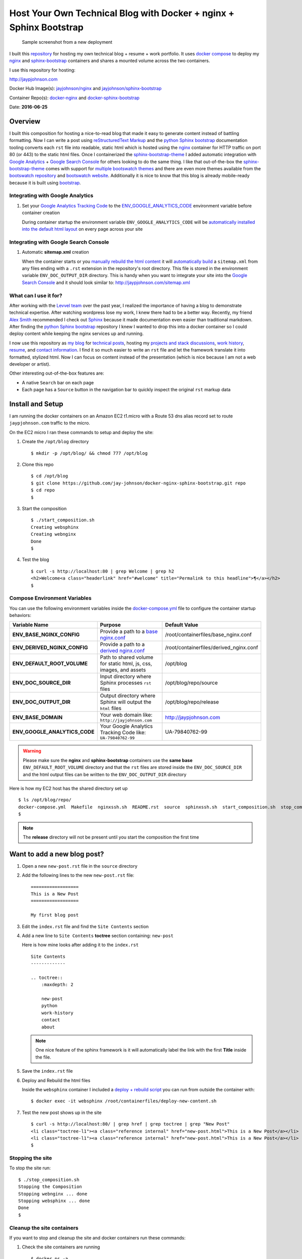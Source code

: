 ===================================================================
Host Your Own Technical Blog with Docker + nginx + Sphinx Bootstrap
===================================================================

.. figure:: http://jaypjohnson.com/_images/image_homepagesample.png

   Sample screenshot from a new deployment

I built this repository_ for hosting my own technical blog + resume + work portfolio. It uses `docker compose`_ to deploy my nginx_ and sphinx-bootstrap_ containers and shares a mounted volume across the two containers. 

I use this repository for hosting:

http://jaypjohnson.com

Docker Hub Image(s): `jayjohnson/nginx`_ and `jayjohnson/sphinx-bootstrap`_

Container Repo(s): docker-nginx_ and docker-sphinx-bootstrap_ 

Date: **2016-06-25**

.. role:: bash(code)
      :language: bash

Overview
--------

I built this composition for hosting a nice-to-read blog that made it easy to generate content instead of battling formatting. Now I can write a post using `reStructuredText Markup`_ and the `python Sphinx bootstrap`_ documentation tooling converts each ``rst`` file into readable, static html which is hosted using the nginx_ container for HTTP traffic on port 80 (or 443) to the static html files. Once I containerized the sphinx-bootstrap-theme_ I added automatic integration with `Google Analytics`_ + `Google Search Console`_ for others looking to do the same thing. I like that out-of-the-box the sphinx-bootstrap-theme_ comes with support for `multiple bootswatch themes`_ and there are even more themes available from the `bootswatch repository`_ and `bootswatch website`_. Additionally it is nice to know that this blog is already mobile-ready because it is built using `bootstrap`_.

Integrating with Google Analytics
~~~~~~~~~~~~~~~~~~~~~~~~~~~~~~~~~

1. Set your `Google Analytics Tracking Code`_ to the ENV_GOOGLE_ANALYTICS_CODE_ environment variable before container creation

   During container startup the environment variable ``ENV_GOOGLE_ANALYTICS_CODE`` will be `automatically installed into the default html layout`_ on every page across your site

Integrating with Google Search Console
~~~~~~~~~~~~~~~~~~~~~~~~~~~~~~~~~~~~~~

1. Automatic **sitemap.xml** creation

   When the container starts or you `manually rebuild the html content`_ it will `automatically build`_ a ``sitemap.xml`` from any files ending with a ``.rst`` extension in the repository's root directory. This file is stored in the environment variable ``ENV_DOC_OUTPUT_DIR`` directory. This is handy when you want to integrate your site into the `Google Search Console`_ and it should look similar to: http://jaypjohnson.com/sitemap.xml

What can I use it for?
~~~~~~~~~~~~~~~~~~~~~~

After working with the `Levvel team`_ over the past year, I realized the importance of having a blog to demonstrate technical expertise. After watching wordpress lose my work, I knew there had to be a better way. Recently, my friend `Alex Smith`_ recommended I check out `Sphinx`_ because it made documentation even easier than traditional markdown. After finding the `python Sphinx bootstrap`_ repository I knew I wanted to drop this into a docker container so I could deploy content while keeping the nginx services up and running.

I now use this repository as `my blog`_ for `technical posts`_, hosting my `projects and stack discussions`_, `work history`_, resume_, and `contact information`_. I find it so much easier to write an ``rst`` file and let the framework translate it into formatted, stylized html. Now I can focus on content instead of the presentation (which is nice because I am not a web developer or artist). 

Other interesting out-of-the-box features are:

* A native ``Search`` bar on each page
* Each page has a ``Source`` button in the navigation bar to quickly inspect the original ``rst`` markup data 

.. _docker compose: https://docs.docker.com/compose/
.. _Google Analytics: https://analytics.google.com/
.. _Google Search Console: https://www.google.com/webmasters/tools/
.. _Levvel team: http://levvel.io
.. _Alex Smith: https://github.com/ajsmith
.. _Sphinx: http://www.sphinx-doc.org/en/stable/
.. _reStructuredText Markup: http://docutils.sourceforge.net/docs/ref/rst/restructuredtext.html
.. _python Sphinx bootstrap: https://github.com/ryan-roemer/sphinx-bootstrap-theme
.. _sphinx-bootstrap-theme: https://github.com/ryan-roemer/sphinx-bootstrap-theme
.. _multiple bootswatch themes: https://github.com/ryan-roemer/sphinx-bootstrap-theme/blob/bfb28af310ad5082fae01dc1ff08dab6ab3fa410/demo/source/conf.py#L146-L150
.. _bootswatch website: http://bootswatch.com/
.. _bootswatch repository: https://github.com/thomaspark/bootswatch
.. _bootstrap: http://getbootstrap.com/
.. _Google Analytics Tracking Code: https://support.google.com/analytics/answer/1008080?hl=en
.. _ENV_GOOGLE_ANALYTICS_CODE: https://github.com/jay-johnson/docker-nginx-sphinx-bootstrap/blob/db0f1f944918a0c8a0e1c2c6593cde6f01a173f1/docker-compose.yml#L24
.. _automatically installed into the default html layout: https://github.com/jay-johnson/docker-sphinx-bootstrap/blob/2a752b96a7bcd378dbb207da1922c2e8997dc7ae/containerfiles/start-container.sh#L13-L14
.. _manually rebuild the html content: https://github.com/jay-johnson/docker-sphinx-bootstrap/blob/2a752b96a7bcd378dbb207da1922c2e8997dc7ae/containerfiles/start-container.sh#L16-17
.. _automatically build: https://github.com/jay-johnson/docker-sphinx-bootstrap/blob/2a752b96a7bcd378dbb207da1922c2e8997dc7ae/containerfiles/start-container.sh#L21-L41
.. _my blog: http://jaypjohnson.com
.. _technical posts : http://jaypjohnson.com/2016-06-24-configurable-docker-nginx.html
.. _projects and stack discussions: http://jaypjohnson.com/redis.html
.. _resume: http://jaypjohnson.com/_downloads/JayJohnson-Resume.pdf
.. _work history : http://jaypjohnson.com/work_history.html
.. _contact information: http://jaypjohnson.com/contact.html
.. _repository: https://github.com/jay-johnson/docker-nginx-sphinx-bootstrap
.. _nginx : https://hub.docker.com/r/jayjohnson/nginx/
.. _sphinx-bootstrap : https://hub.docker.com/r/jayjohnson/sphinx-bootstrap
.. _jayjohnson/nginx : https://hub.docker.com/r/jayjohnson/nginx/
.. _jayjohnson/sphinx-bootstrap : https://hub.docker.com/r/jayjohnson/sphinx-bootstrap
.. _start_container.sh: https://github.com/jay-johnson/docker-nginx/blob/master/containerfiles/start-container.sh
.. _base nginx.conf : https://github.com/jay-johnson/docker-nginx/blob/master/containerfiles/base_nginx.conf
.. _derived nginx.conf : https://github.com/jay-johnson/docker-nginx/blob/master/containerfiles/derived_nginx.conf
.. _properties.sh : https://github.com/jay-johnson/docker-nginx/blob/master/properties.sh
.. _docker-compose.yml: https://github.com/jay-johnson/docker-nginx-sphinx-bootstrap/blob/master/docker-compose.yml
.. _docker-sphinx-bootstrap: https://github.com/jay-johnson/docker-sphinx-bootstrap
.. _docker-nginx: https://github.com/jay-johnson/docker-nginx
.. _deploy + rebuild script: https://github.com/jay-johnson/docker-sphinx-bootstrap/blob/2a752b96a7bcd378dbb207da1922c2e8997dc7ae/containerfiles/deploy-new-content.sh


Install and Setup
-----------------

I am running the docker containers on an Amazon EC2 t1.micro with a Route 53 dns alias record set to route ``jaypjohnson.com`` traffic to the micro.

On the EC2 micro I ran these commands to setup and deploy the site:

#. Create the ``/opt/blog`` directory

   ::

       $ mkdir -p /opt/blog/ && chmod 777 /opt/blog

#. Clone this repo

   ::

       $ cd /opt/blog
       $ git clone https://github.com/jay-johnson/docker-nginx-sphinx-bootstrap.git repo 
       $ cd repo
       $

#. Start the composition

   ::

       $ ./start_composition.sh
       Creating websphinx
       Creating webnginx
       Done
       $

#. Test the blog

   ::

       $ curl -s http://localhost:80 | grep Welcome | grep h2
       <h2>Welcome<a class="headerlink" href="#welcome" title="Permalink to this headline">¶</a></h2>
       $

Compose Environment Variables
~~~~~~~~~~~~~~~~~~~~~~~~~~~~~

You can use the following environment variables inside the docker-compose.yml_ file to configure the container startup behaviors:

+----------------------------------------+--------------------------------------------------------------------+-------------------------------------------------------------+ 
| Variable Name                          | Purpose                                                            | Default Value                                               | 
+========================================+====================================================================+=============================================================+ 
| **ENV_BASE_NGINX_CONFIG**              | Provide a path to a `base nginx.conf`_                             | /root/containerfiles/base_nginx.conf                        | 
+----------------------------------------+--------------------------------------------------------------------+-------------------------------------------------------------+ 
| **ENV_DERIVED_NGINX_CONFIG**           | Provide a path to a `derived nginx.conf`_                          | /root/containerfiles/derived_nginx.conf                     | 
+----------------------------------------+--------------------------------------------------------------------+-------------------------------------------------------------+ 
| **ENV_DEFAULT_ROOT_VOLUME**            | Path to shared volume for static html, js, css, images, and assets | /opt/blog                                                   | 
+----------------------------------------+--------------------------------------------------------------------+-------------------------------------------------------------+ 
| **ENV_DOC_SOURCE_DIR**                 | Input directory where Sphinx processes ``rst`` files               | /opt/blog/repo/source                                       | 
+----------------------------------------+--------------------------------------------------------------------+-------------------------------------------------------------+ 
| **ENV_DOC_OUTPUT_DIR**                 | Output directory where Sphinx will output the ``html`` files       | /opt/blog/repo/release                                      | 
+----------------------------------------+--------------------------------------------------------------------+-------------------------------------------------------------+ 
| **ENV_BASE_DOMAIN**                    | Your web domain like: ``http://jayjohnson.com``                    | http://jaypjohnson.com                                      | 
+----------------------------------------+--------------------------------------------------------------------+-------------------------------------------------------------+ 
| **ENV_GOOGLE_ANALYTICS_CODE**          | Your Google Analytics Tracking Code like: ``UA-79840762-99``       | UA-79840762-99                                              | 
+----------------------------------------+--------------------------------------------------------------------+-------------------------------------------------------------+ 

.. warning:: Please make sure the **nginx** and **sphinx-bootstrap** containers use the **same base** ``ENV_DEFAULT_ROOT_VOLUME`` directory and that the ``rst`` files are stored inside the ``ENV_DOC_SOURCE_DIR`` and the html output files can be written to the ``ENV_DOC_OUTPUT_DIR`` directory


Here is how my EC2 host has the shared directory set up

::

   $ ls /opt/blog/repo/
   docker-compose.yml  Makefile  nginxssh.sh  README.rst  source  sphinxssh.sh  start_composition.sh  stop_composition.sh
   $

.. note:: The **release** directory will not be present until you start the composition the first time


Want to add a new blog post?
----------------------------

#. Open a new ``new-post.rst`` file in the ``source`` directory

#. Add the following lines to the new ``new-post.rst`` file:

   ::

       ==================
       This is a New Post
       ==================
   
       My first blog post


#. Edit the ``index.rst`` file and find the ``Site Contents`` section

#. Add a new line to ``Site Contents`` **toctree** section containing: ``new-post`` 

   Here is how mine looks after adding it to the ``index.rst``

   ::

       Site Contents
       -------------
   
       .. toctree::
           :maxdepth: 2
   
           new-post
           python
           work-history
           contact
           about


   .. note:: One nice feature of the sphinx framework is it will automatically label the link with the first **Title** inside the file.

#. Save the ``index.rst`` file

#. Deploy and Rebuild the html files

   Inside the ``websphinx`` container I included a `deploy + rebuild script`_ you can run from outside the container with:

   ::

       $ docker exec -it websphinx /root/containerfiles/deploy-new-content.sh

#. Test the new post shows up in the site

   ::

       $ curl -s http://localhost:80/ | grep href | grep toctree | grep "New Post"
       <li class="toctree-l1"><a class="reference internal" href="new-post.html">This is a New Post</a></li>
       <li class="toctree-l1"><a class="reference internal" href="new-post.html">This is a New Post</a></li>
       $

Stopping the site
~~~~~~~~~~~~~~~~~

To stop the site run:

::

    $ ./stop_composition.sh 
    Stopping the Composition
    Stopping webnginx ... done
    Stopping websphinx ... done
    Done
    $



Cleanup the site containers
~~~~~~~~~~~~~~~~~~~~~~~~~~~

If you want to stop and cleanup the site and docker containers run these commands:

#. Check the site containers are running

   ::

       $ docker ps -a
       CONTAINER ID        IMAGE                         COMMAND                  CREATED             STATUS              PORTS                                      NAMES
       f095da56839f        jayjohnson/nginx              "/root/containerfiles"   About an hour ago   Up About an hour    0.0.0.0:82->80/tcp, 0.0.0.0:444->443/tcp   webnginx
       b2f9d5dd915a        jayjohnson/sphinx-bootstrap   "/root/containerfiles"   About an hour ago   Up About an hour                                               websphinx
       $

#. Stop the composition

   ::

       $ ./stop_composition.sh 
       Stopping the Composition
       Stopping webnginx ... done
       Stopping websphinx ... done
       Done
       $

#. Remove the containers

   ::

       $ docker rm webnginx websphinx
       webnginx
       websphinx
       $

#. Remove the container images

   ::

       $ docker rmi jayjohnson/nginx jayjohnson/sphinx-bootstrap


#. Remove the blog directory

   :: 

       $ rm -rf /opt/blog/repo

Licenses
--------

This repository is licensed under the MIT license.

The nginx license: http://nginx.org/LICENSE

Sphinx Bootstrap Theme is licensed under the MIT license.

Bootstrap v2 is licensed under the Apache license 2.0.

Bootstrap v3.1.0+ is licensed under the MIT license.
